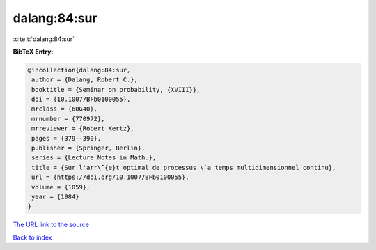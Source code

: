 dalang:84:sur
=============

:cite:t:`dalang:84:sur`

**BibTeX Entry:**

.. code-block:: bibtex

   @incollection{dalang:84:sur,
    author = {Dalang, Robert C.},
    booktitle = {Seminar on probability, {XVIII}},
    doi = {10.1007/BFb0100055},
    mrclass = {60G40},
    mrnumber = {770972},
    mrreviewer = {Robert Kertz},
    pages = {379--390},
    publisher = {Springer, Berlin},
    series = {Lecture Notes in Math.},
    title = {Sur l'arr\^{e}t optimal de processus \`a temps multidimensionnel continu},
    url = {https://doi.org/10.1007/BFb0100055},
    volume = {1059},
    year = {1984}
   }
`The URL link to the source <ttps://doi.org/10.1007/BFb0100055}>`_


`Back to index <../By-Cite-Keys.html>`_

